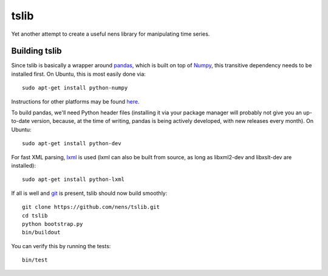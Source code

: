 tslib
=====

Yet another attempt to create a useful nens library for manipulating time series.

Building tslib
--------------

Since tslib is basically a wrapper around `pandas <http://pandas.pydata.org/>`_, which is built on top of `Numpy <http://numpy.scipy.org/>`_, this transitive dependency needs to be installed first. On Ubuntu, this is most easily done via::

	sudo apt-get install python-numpy

Instructions for other platforms may be found `here <http://www.scipy.org/Installing_SciPy/>`_.

To build pandas, we'll need Python header files (installing it via your package manager will probably not give you an up-to-date version, because, at the time of writing, pandas is being actively developed, with new releases every month). On Ubuntu::

	sudo apt-get install python-dev

For fast XML parsing, `lxml <http://lxml.de/>`_ is used (lxml can also be built from source, as long as libxml2-dev and libxslt-dev are installed)::

	sudo apt-get install python-lxml

If all is well and `git <http://git-scm.com/>`_ is present, tslib should now build smoothly::

	git clone https://github.com/nens/tslib.git
	cd tslib
	python bootstrap.py
	bin/buildout

You can verify this by running the tests::

	bin/test
